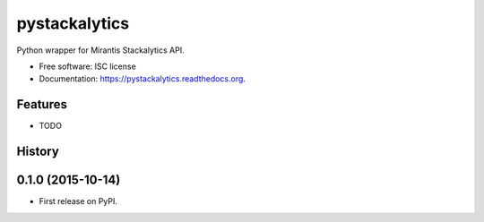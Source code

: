 ===============================
pystackalytics
===============================

.. image:: https://img.shields.io/travis/vu3jej/pystackalytics.svg
        :target: https://travis-ci.org/vu3jej/pystackalytics

.. image:: https://img.shields.io/pypi/v/pystackalytics.svg
        :target: https://pypi.python.org/pypi/pystackalytics


Python wrapper for Mirantis Stackalytics API.

* Free software: ISC license
* Documentation: https://pystackalytics.readthedocs.org.

Features
--------

* TODO




History
-------

0.1.0 (2015-10-14)
---------------------

* First release on PyPI.


